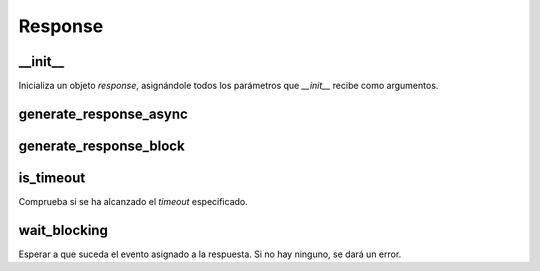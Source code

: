 Response
========

__init__
--------
Inicializa un objeto *response*, asignándole todos los parámetros que *__init__* recibe como argumentos.

.. py:function:: response.__init__(self, timestamp, timeout, response_type, response_callback, response_event=None)

   :param self: Una referencia a la instancia actual de la clase, desde la que se está llamando al método. En este caso, la instancia que se está creando.
   :param timestamp: Marca temporal o registro de tiempo. Sirve para indicar cuándo se generó la instancia.
   :param timeout: *Timeout* o tiempo máximo de ejecución asignado a la instancia.
   :param response_type: Tipo de respuesta de la instancia.
   :param response_callback: Callback asociada a la instancia.
   :param response_event: Evento asociado a la instancia.


generate_response_async
-----------------------
.. py:function:: response.generate_response_async(callback, response_type, timeout=0.3)

   :param callback: Función con 2 parámetros (valor_respuesta, timeout). *Timeout* es *true* si se ha llamado por *timeout* y no por respuesta.
   :param response_type: El tipo de respuesta a generar.
   :param timeout: El *timeout* a asignar a la respuesta. Por defecto valdrá 0.3.
   :return: Respuesta asíncrona con el tiempo actual como *timestamp*, sin *response_event* y con los *timeout*, *response_type* y *callback* especificados.


generate_response_block
-----------------------
.. py:function:: response.generate_response_block(response_type, timeout=0.3)

   :param response_type: El tipo de respuesta a generar.
   :param timeout: El *timeout* a asignar a la respuesta. Por defecto valdrá 0.3.
   :return: Respuesta con el tiempo actual como *timestamp*, sin *callback*, con *threading.Event()* como *response_event* y con los *timeout* y *response_type* especificados.


is_timeout
----------
Comprueba si se ha alcanzado el *timeout* especificado.

.. py:function:: response.is_timeout(self)

   :return: *True* en caso de que la suma del *timestamp* y del *timeout* sea menor que el tiempo actual. *False* en cualquier otro caso.


wait_blocking
-------------
Esperar a que suceda el evento asignado a la respuesta. Si no hay ninguno, se dará un error.

.. py:function:: response.wait_blocking(self)

